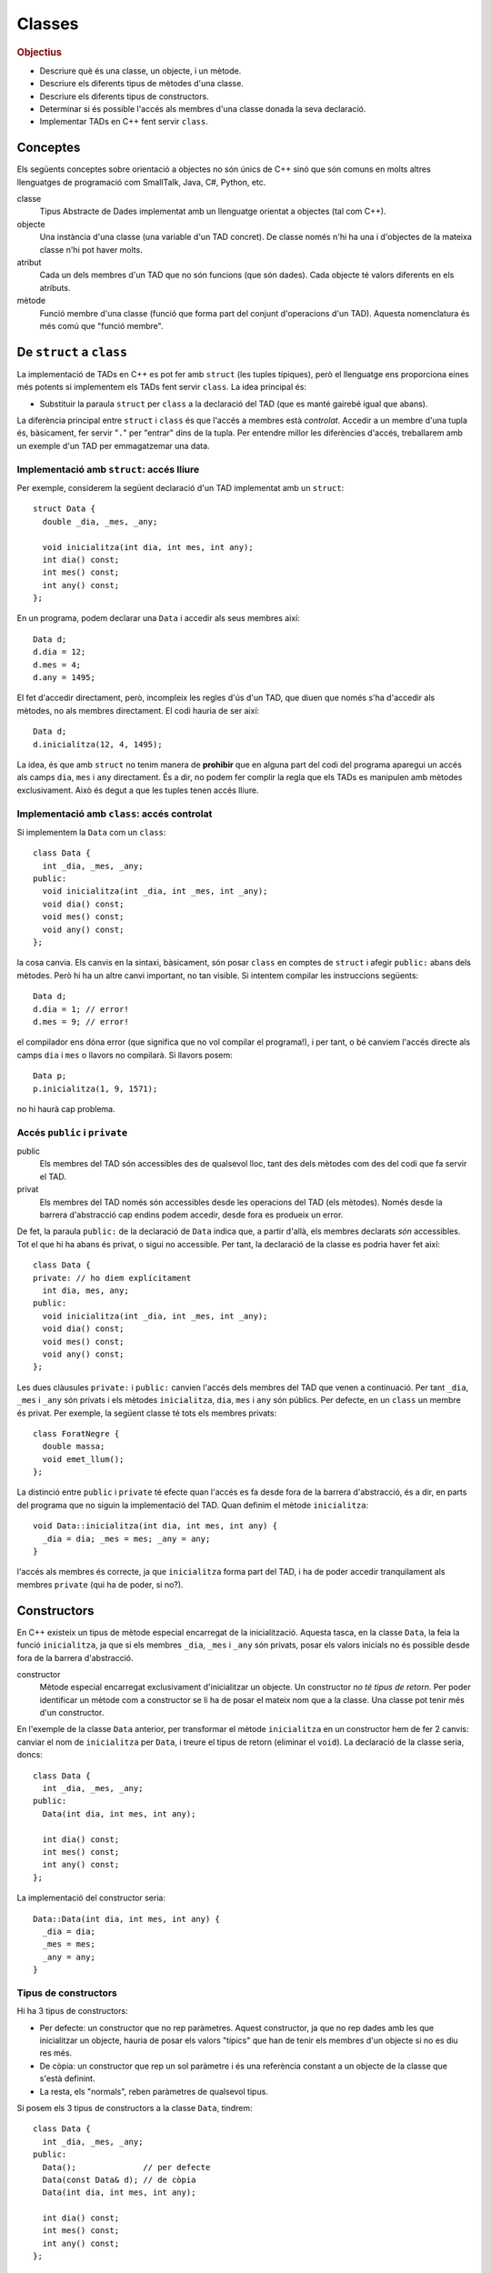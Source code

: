 
.. tema:: cl

.. 
   FALTA: - Mètodes modificadors i consultors!

=======
Classes
=======

.. rubric:: Objectius

- Descriure què és una classe, un objecte, i un mètode.

- Descriure els diferents tipus de mètodes d'una classe.

- Descriure els diferents tipus de constructors.

- Determinar si és possible l'accés als membres d'una classe donada la
  seva declaració.

- Implementar TADs en C++ fent servir ``class``.


Conceptes
=========

Els següents conceptes sobre orientació a objectes no són únics de C++
sinó que són comuns en molts altres llenguatges de programació com
SmallTalk, Java, C#, Python, etc.

classe 
  Tipus Abstracte de Dades implementat amb un llenguatge orientat a
  objectes (tal com C++). 

objecte 
  Una instància d'una classe (una variable d'un TAD concret). De
  classe només n'hi ha una i d'objectes de la mateixa classe n'hi pot
  haver molts.

atribut 
  Cada un dels membres d'un TAD que no són funcions (que són
  dades). Cada objecte té valors diferents en els atributs. 

mètode
  Funció membre d'una classe (funció que forma part del conjunt
  d'operacions d'un TAD). Aquesta nomenclatura és més comú que "funció
  membre".


De ``struct`` a ``class``
=========================

La implementació de TADs en C++ es pot fer amb ``struct`` (les tuples
típiques), però el llenguatge ens proporciona eines més potents si
implementem els TADs fent servir ``class``. La idea principal és:

- Substituir la paraula ``struct`` per ``class`` a la declaració del TAD
  (que es manté gairebé igual que abans). 

La diferència principal entre ``struct`` i ``class`` és que l'accés a
membres està *controlat*. Accedir a un membre d'una tupla és,
bàsicament, fer servir "``.``" per "entrar" dins de la tupla.  Per
entendre millor les diferències d'accés, treballarem amb un exemple
d'un TAD per emmagatzemar una data.

Implementació amb ``struct``: accés lliure
------------------------------------------

Per exemple, considerem la següent declaració d'un TAD implementat amb
un ``struct``::

  struct Data {
    double _dia, _mes, _any;

    void inicialitza(int dia, int mes, int any);
    int dia() const;
    int mes() const;
    int any() const; 
  };

En un programa, podem declarar una ``Data`` i accedir als seus
membres així::

  Data d;
  d.dia = 12;
  d.mes = 4;
  d.any = 1495;

El fet d'accedir directament, però, incompleix les regles d'ús d'un
TAD, que diuen que només s'ha d'accedir als mètodes, no als membres
directament. El codi hauria de ser així::

  Data d;
  d.inicialitza(12, 4, 1495);

La idea, és que amb ``struct`` no tenim manera de **prohibir** que en
alguna part del codi del programa aparegui un accés als camps ``dia``,
``mes`` i ``any`` directament. És a dir, no podem fer complir la regla
que els TADs es manipulen amb mètodes exclusivament. Això és
degut a que les tuples tenen accés lliure.


Implementació amb ``class``: accés controlat
--------------------------------------------

Si implementem la ``Data`` com un ``class``::

  class Data {
    int _dia, _mes, _any;
  public:
    void inicialitza(int _dia, int _mes, int _any);
    void dia() const;
    void mes() const;
    void any() const;
  };

la cosa canvia. Els canvis en la sintaxi, bàsicament, són posar
``class`` en comptes de ``struct`` i afegir ``public:`` abans dels
mètodes. Però hi ha un altre canvi important, no tan visible. Si
intentem compilar les instruccions següents::

  Data d;
  d.dia = 1; // error!
  d.mes = 9; // error!

el compilador ens dóna error (que significa que no vol compilar el
programa!), i per tant, o bé canviem l'accés directe als camps ``dia`` i
``mes`` o llavors no compilarà. Si llavors posem::

  Data p;
  p.inicialitza(1, 9, 1571);

no hi haurà cap problema. 

.. exercici::
   
   Compila el següent programa i mira amb atenció l'error que
   produeix::
   
     class Prova {
       int x;
     };

     int main() {
       Prova p;
       p.x = 1;
     }    

   .. solucio::

      L'error el dóna en l'accés i diu, exactament::
   
         acces.cpp: In function ‘int main()’:
         acces.cpp:3: error: ‘int Prova::x’ is private
         acces.cpp:8: error: within this context
   
      Primer senyala el camp ``x`` al que intentem accedir (a la línia 3
      del programa ``acces.cpp``) i després diu en quin context l'accés
      és privat (la línia 8 de ``acces.cpp``, el punt exacte a on hem
      intentat accedir).

Accés ``public`` i ``private``
------------------------------

public
  Els membres del TAD són accessibles des de qualsevol lloc, tant des
  dels mètodes com des del codi que fa servir el TAD.

privat        
  Els membres del TAD només són accessibles desde les operacions del
  TAD (els mètodes). Només desde la barrera d'abstracció cap
  endins podem accedir, desde fora es produeix un error.

De fet, la paraula ``public:`` de la declaració de ``Data`` indica
que, a partir d'allà, els membres declarats *són* accessibles. Tot el
que hi ha abans és privat, o sigui no accessible. Per tant, la
declaració de la classe es podria haver fet així::

  class Data {
  private: // ho diem explícitament
    int dia, mes, any;
  public:
    void inicialitza(int _dia, int _mes, int _any);
    void dia() const;
    void mes() const;
    void any() const;
  };

Les dues clàusules ``private:`` i ``public:`` canvien l'accés dels
membres del TAD que venen a continuació. Per tant ``_dia``, ``_mes`` i
``_any`` són privats i els mètodes ``inicialitza``, ``dia``, ``mes`` i
``any`` són públics. Per defecte, en un ``class`` un membre és
privat. Per exemple, la següent classe té tots els membres privats::

  class ForatNegre {
    double massa;    
    void emet_llum();
  };

La distinció entre ``public`` i ``private`` té efecte quan l'accés es
fa desde fora de la barrera d'abstracció, és a dir, en parts del
programa que no siguin la implementació del TAD. Quan definim el
mètode ``inicialitza``::

  void Data::inicialitza(int dia, int mes, int any) {
    _dia = dia; _mes = mes; _any = any;
  }

l'accés als membres és correcte, ja que ``inicialitza`` forma part del
TAD, i ha de poder accedir tranquilament als membres ``private`` (qui
ha de poder, si no?).

.. exercici::

   Considera les següents declaracions::
     
     struct A {     class B { 	   class C {     class D {
       int x, y;      int x, y;    public: 	 private:
     };		    };               int x;	   int x, y;
     				   private:	 public:
         	    		     int y;        int z;
         	    		   };            };

   i suposant els 4 objectes::

     A a; B b; C c; D d;

   digues si els següents accessos donarien un error::

     a.x = 1;  b.y = 2;
     c.x = 3;  d.y = 4;
     a.y = 5;  b.x = 6;
     c.y = 7;  d.z = 8;

   .. solucio::
      
      ::
                                              
        a.x = 1; // ok  			   
        b.y = 2; // error: y és privat a B	   
        c.x = 3; // ok			   
        d.y = 4; // error: y és privat a D	   
        a.y = 5; // ok			   
        b.x = 6; // error: x és privat a B	   
        c.y = 7; // error: y és privat a C	   
        d.z = 8; // ok                        

.. exercici::

   Donada la següent classe::
    
     class tExemple { 
       int a;  
       char c; 
     public: 
       string s; 
       void posa_a(int x); 
       string mostra_s() const; 
     };

   i assumint que en un programa donat apareix la declaració::

     tExemple e;
 
   justifica perquè les següents instruccions són correctes o
   incorrectes en cada cas::

     e.a = 1;
     e.posa_a(5);
     posa_a(e,7);
     mostra_s(e);
     e.mostra_s(7);
     e.mostra_s = 7;
     e.c = 'a';
     e.s = "hola";
     e.c = 5; 
     e.s = 'y';

   .. solucio::

      ::
                                                                          
        e.a = 1;        // error: 'a' és privat			       
        e.posa_a(5);    // ok					       
        posa_a(e,7);    // error: 'posa_a' s'ha de cridar sobre	       
                        //   algun objecte				       
        mostra_s(e);    // error: 'mostra_s' s'ha de cridar sobre	       
                        //   algun objecte i no té paràmetres	       
        e.mostra_s(7);  // error: 'mostra_s' no té paràmetres	       
        e.mostra_s = 7; // error: 'mostra_s' és un mètode, no un atribut  
        e.c = 'a';      // error: 'c' és privat			       
        e.s = "hola";   // ok					       
        e.c = 5;        // error: 'c' és privat i de tipus 'char'	       
        e.s = 'y';      // error: 's' és de tipus 'string', no 'char'.    


.. exercici::

   Transforma el codi següent de tal manera que faci servir ``class``
   en comptes de ``struct`` i les operacions del TAD siguin
   mètodes. Implementa també els mètodes ``get_y``, ``get_z`` i
   ``resta_vectors``::
   
     struct tVector3D { double comp[3]; // Les 3 components };
 
     double get_x(const tVector3D& v) { return comp[0]; }  
     // get_y, get_z
 
     void suma_vectors(tVector3D& v1, const tVector& v2) { 
       for (int i = 0; i < 3; i++) 
          v1.comp[i] += v2.comp[i]; 
     } 
     // resta_vectors
 
     double norma(const tVector3D& v) { 
       double acum = 0.0; 
       for (int i = 0; i < 3; i++) 
         acum += v.comp[i]*v.comp[i]; 
       return sqrt(acum); 
     }

   .. solucio::
    
      ::
      							      
         class tVector3D {					      
           double comp[3];					      
         public:						      
           tVector3D();					      
         							      
           double get_x() const;				      
           double get_y() const;				      
           double get_z() const;				      
         							      
           void   suma_vectors(const tVector3D& v2);	      
           void   resta_vectors(const tVector3D& v2);	      
           double norma() const;				      
         };						      
         							      
         tVector3D::tVector3D() {				      
           comp[0] = comp[1] = comp[2] = 0.0;		      
         }							      
         							      
         double tVector3D::get_x() const { return comp[0]; }     
         double tVector3D::get_y() const { return comp[1]; }     
         double tVector3D::get_z() const { return comp[2]; }     
         							      
         void tVector3D::suma_vectors(const tVector3D& v2) {     
           for (int i = 0; i < 3; i++) 			      
             comp[i] += v2.comp[i];			      
         }							      
         							      
         void tVector3D::resta_vectors(const tVector3D& v2) {    
           comp[0] -= v2.comp[0];				      
           comp[1] -= v2.comp[1];				      
           comp[2] -= v2.comp[2];				      
         }							      
         							      
         double tVector3D::norma() const {			      
           double acum = 0.0;				      
           for (int i = 0; i < 3; i++) acum += comp[i]*comp[i];  
           return sqrt(acum);				      
         }                                                       


Constructors
============

En C++ existeix un tipus de mètode especial encarregat de la
inicialització. Aquesta tasca, en la classe ``Data``, la feia la funció
``inicialitza``, ja que si els membres ``_dia``, ``_mes`` i ``_any``
són privats, posar els valors inicials no és possible desde fora de la
barrera d'abstracció.

constructor 
  Mètode especial encarregat exclusivament d'inicialitzar un
  objecte. Un constructor *no té tipus de retorn*. Per poder
  identificar un mètode com a constructor se li ha de posar el mateix
  nom que a la classe. Una classe pot tenir més d'un constructor.

En l'exemple de la classe ``Data`` anterior, per transformar el mètode
``inicialitza`` en un constructor hem de fer 2 canvis: canviar el nom
de ``inicialitza`` per ``Data``, i treure el tipus de retorn (eliminar
el ``void``). La declaració de la classe seria, doncs::

  class Data {
    int _dia, _mes, _any;
  public:
    Data(int dia, int mes, int any);
    
    int dia() const;
    int mes() const;
    int any() const;
  };

La implementació del constructor seria::

  Data::Data(int dia, int mes, int any) {
    _dia = dia;
    _mes = mes;
    _any = any;
  }

Tipus de constructors
---------------------

Hi ha 3 tipus de constructors:

- Per defecte: un constructor que no rep paràmetres. Aquest
  constructor, ja que no rep dades amb les que inicialitzar un
  objecte, hauria de posar els valors "típics" que han de tenir els
  membres d'un objecte si no es diu res més.

- De còpia: un constructor que rep un sol paràmetre i és una
  referència constant a un objecte de la classe que s'està
  definint. 

- La resta, els "normals", reben paràmetres de qualsevol tipus.

Si posem els 3 tipus de constructors a la classe ``Data``, tindrem::

  class Data {
    int _dia, _mes, _any;
  public:
    Data();              // per defecte
    Data(const Data& d); // de còpia
    Data(int dia, int mes, int any); 

    int dia() const;
    int mes() const;
    int any() const;    
  };

Les implementacions serien::

  // Constructor per defecte
  Data::Data() {
    // posem una data de "referència"
    _dia = 1;
    _mes = 1;
    _any = 2000;
  }

  // Constructor de còpia
  Data::Data(const Data& d) {
    // copiem els valors de la data que ens passen
    _dia = d._dia;
    _mes = d._mes;
    _any = d._any;
  }

La implementació del constructor normal es pot veure en l'exemple de
més amunt.

Crida al constructor
--------------------

Els constructors no són com els mètodes normals, perquè no es criden
amb la notació de tuples (amb el "``.``"). De fet es criden
automàticament quan es crea un objecte (per exemple, quan declarem una
variable de la classe). A més, la creació d'un objecte d'una classe
*obligatòriament* crida algun constructor. La idea, doncs, és que en
el moment de crear un nou objecte d'una classe podem utilitzar un
constructor o un altre en funció de com creem l'objecte.

Ús del constructor per defecte
""""""""""""""""""""""""""""""

Si declarem una variable com ho hem fet sempre::
  
   Data d;

es crida el constructor per defecte.

Ús del constructor de còpia
"""""""""""""""""""""""""""

La crida al constructor de còpia té dues versions::

   Data d;     // per defecte
   Data e1 = d; // versió 2
   Data e2(d);  // versió 1

La primera versió vol imitar la inicialització d'un valor tal com en::

   int a = 1;

La segona és per imitar l'ús del constructor normal, que porta els
arguments de la crida entre parèntesis.

Ús del constructor normal
"""""""""""""""""""""""""

Per fer servir el constructor normal, hem de fer la declaració d'un
objecte de la classe ``Data`` afegint els paràmetres entre
parèntesis::

   Data d(25, 2, 2009);

És una mescla entre una declaració de variable i la crida a una
funció. Els paràmetres 25, 2 i 2009 es passen en l'ordre que posem,
tal com en les crides a funcions, i inicialitzaran els camps de la
data de la forma correcta. Ara es veu com la versió 2 de l'ús del
constructor de còpia és semblant al normal.

A part, en relació a l'ús dels parèntesis en constructors també cal
dir una cosa important: el constructor per defecte **NO** es pot
cridar així::

   Data d();

Potser és contraintuïtiu, però això dóna un error de compilació. Per
cridar el constructor per defecte no es posen parèntesis, tal com s'ha
esmentat anteriorment.

Crides barrejades
"""""""""""""""""

També és possible, fer més d'una crida a constructors diferents en una
mateixa línia, fent servir comes per separar, com per exemple::

   Data d(4, 8, 1976), e(17, 11, 1975), f;
   Data g(d), h = d, i, j(23, 1, 2005);

.. 
   exercici::

   Determina la sortida del següent programa::

     class X {
       int a, b;
     public:
       int get_a() const;
       int get_b() const;
     };

     int X::get_a() const { return a; }
     int X::get_b() const { return b; }

     int main() {
       X x;
       cout << x.get_a() << ' ' << x.get_b() << endl;
     }


.. exercici::
   
   Declara i implementa els 3 constructors típics per a la classe següent::

      class Punt2D {
        double x, y;
      public:
        // ...
      };   

   .. solucio::

      La declaració serà::
   
        class Punt2D {
          double _x, _y;
        public:	 
          Punt2D();                // per defecte
          Punt2D(const Punt2D& p); // de còpia
          Punt2D(double x, double y);
        };
   
      La implementació, doncs, és::
   
        Punt2D::Punt2D() {
          _x = 0.0;
          _y = 0.0;
        }
   
        Punt2D::Punt2D(const Punt2D& p) {
          _x = p.x;
          _y = p.y;
        }
   
        Punt2D::Punt2D(double x, double y) {
          _x = x;
          _y = y;
        }
   
.. exercici::

   Escriu la declaració exacta del constructor que es crida quan obrim
   un fitxer de sortida així::

      ofstream fout("dades.txt");

   .. solucio::
   
      La declaració del constructor per a ``ofstream`` ha de ser::
     
        class ofstream {
          // ...
        public:
          // ...
          ofstream(string nom_fitxer);
        };
   
      Es tracta d'un constructor normal, no és de còpia ni per
      defecte. A part de la declaració d'aquest constructor no sabem res
      més, però la declaració del constructor aniria dins de la de la
      classe ``ofstream``.
   
Altres detalls sobre constructors
---------------------------------

Absència de constructor per defecte
"""""""""""""""""""""""""""""""""""

Si una classe no té constructor per defecte, llavors la única forma de
crear objectes és passant els parametres del constructor que hi ha.

El següent programa dóna un error de compilació::

  class X {
    int _a;
    char _c;
  public:
    X(int a, char c);
  };

  X::X(int a, char c) { _a = a; _c = c; }
  
  int main() {
    X x; // error!
  }

La idea és que la declaració de l'objecte ``x`` hauria de portar els 2
paràmetres requerits pel constructor (un enter i un caràcter).


Si no hi ha constructor de còpia, se'n posa un
""""""""""""""""""""""""""""""""""""""""""""""

En absència del constructor de còpia, C++ en posa un, que el que fa és
copiar, un per un, cada atribut de la classe. El següent programa és
un cas::

  class Y {
    string _s;
    double _d;
  public:
    Y(string s, double d);
    string get_s() const;
    double get_d() const;
  };

  Y::Y(string s, double d) {
    _s = s; _d = d;
  } 
  
  string Y::get_s() const { return _s; }
  double Y::get_d() const { return _d; }
    
  int main() {
    Y a("hola", 1.5);
    Y b = a; // es fa servir el constructor de còpia
    cout << b.get_s() << ' ' << b.get_d() << endl;
  }

El programa mostra per pantalla::

  hola 1.5

ja que mostream les dades de ``b``, que és una còpia de ``a``.


Constructors en classes compostes
"""""""""""""""""""""""""""""""""

Una classe composta té atributs que alhora són objectes d'altres
classes. Una classe ``Ordinador``, per exemple, té un atribut que és
un ``Processador``, d'una classe diferent.

Suposem que ``Processador`` és::

  class Processador {
    // ...
  public:
    Parella(double velocitat);
  };

La classe ``Processador`` no té constructor per defecte, i per tant la
única forma de construir un objecte ``Processador`` és utilitzar el
constructor de què disposem, obligatòriament amb 1 paràmetre (com es
comenta més amunt).

Si la classe ``Ordinador`` té com a atribut un objecte de la
classe ``Processador``::

  class Ordinador {
    Processador _cpu;
    
  public:
    Ordinador(double velocitat);
  };

per força el constructor de ``Ordinador`` haurà de cridar al
constructor de ``Processador``, passant-li la ``velocitat``. Per fer
aquesta crida s'ha d'utilitzar una sintaxi especial. La implementació
del constructor de ``Ordinador`` serà::

  Ordinador::Ordinador(double velocitat)
    : _cpu(velocitat)  // cridem el constructor del Processador
  {
  }

La sintaxi consisteix en posar "``:``" i fer una crida al constructor
amb el nom de l'atribut i els paràmetres entre parèntesis. Si hi ha
més d'un atribut en aquesta situació, les diferents crides es separen
per comes. Per altra banda, donat que no hi ha més atributs en la
classe ``Ordinador``, l'únic que es fa és cridar al constructor de
``Processador``, i el cos de la funció queda buit.

.. exercici::
   
   Tenint en compte les declaracions següents::
  
     class Motor {
       // ...
     public:
       Motor(string marca, double cilindrada);
     };

     class Cotxe {
       Motor _motor;
     public:
       Cotxe(string marca_motor, double cilindrada);
     };
     
   Implementa el constructor de la classe ``Cotxe``.

   .. solucio::

      ::
        
         Cotxe::Cotxe(string marca_motor, double cilindrada)
           : _motor(marca_motor, cilindrada)
         {        
         }
   

Problemes
=========

.. problema::

   Es vol fer un programa per classificar les notes dels alumnes per
   intervals d'un punt. És a dir, volem comptar quants alumnes tenen
   una nota entre 0 i 1, entre 1 i 2, etc. fins a 10. Una gràfica que
   mostri aquestes dades s'anomena histograma.

   #. Fes un programa que, donada una seqüència de notes acabada en
      -1.0, mostri per pantalla el número d'alumnes que tenen notes en
      cada interval fent servir la classe ``Histograma``::

        class Histograma {
          // ...
        public:
          Histograma();
	  void afegeix(double valor); // afegeix un valor
  	  int  quantitat(int index);
	};

      El mètode ``quantitat`` retorna el número de valors que s'han
      afegit entre ``index`` i ``index + 1``.

   #. Implementa la classe ``Histograma``.

   .. solucio::
      
      Primer fem la funció principal. Es tracta de fer servir un objecte
      concret ``Histograma`` per anar emmagatzemant els valors que anem
      llegint::
    
        int main() {
          Histograma H;
          double nota;
          
          // Llegim les dades
          cin >> nota;
          while (nota != -1.0) {
          	 H.afegeix(nota);
            cin >> nota;
          }            
   
          // Mostrem els resultats
          for (int k = 0; k < 11; k++) {
            cout << "Entre " << k << " i "<< k+1 
   	      << "  " << H.quantitat(k) << endl;
          }
        }
   
      A l'hora de mostrar els resultats es posa també la columna 10 (que
      conté les Matrícules d'Honor), per això l'índex ``k`` arriba fins
      al 10.
   
      Un cop implementada la funció principal, implementem la classe
      ``Histograma``. Farem la implementació fent servir una taula de
      comptadors, a cada casella hi haurà el nombre de valors que hem
      vist en aquell rang (a la casella 2 el número de valors entre 2 i
      3). La declaració amb els atributs posats és::
   
         class Histograma {
           int _columnes[11]; // 11 per poder posar MH de nota.
         public:
           Histograma();
   	void afegeix(double valor); // afegeix un valor
   	int  quantitat(int index);
         };
   
      La implementació del constructor ha d'inicialitzar la taula de
      comptadors, posant cada casella a 0::
   
         Histograma::Histograma() {
           for (int k = 0; k < 11; k++) 
   	  _columnes[k] = 0;
         }
   
      La implementació d'``afegeix`` converteix el valor a enter (trunca
      el valor, traient els decimals). Per assegurar el tret, abans de
      fer la conversió, truncarem el valor real amb la funció
      ``floor``. Amb el valor enter, podem anar a la casella amb aquest
      índex i incrementar-ne el contingut, primer comprovant que no se
      surt de la taula::
   
         void Histograma::afegeix(double valor) {
           int i = int(floor(valor));
   	if (i >= 0 && i < 11)
   	  _columnes[i]++;
   	else
   	  cout << "Advertència: fora de rang" << endl;
         }
   
      Finalment, quan s'ha de retornar el valor de l'``Histograma`` per a
      certa columna (el mètode ``quantitat``), es pot retornar
      directament el valor d'aquesta casella, primer comprovant que
      l'índex no se surt del rang::
   
         int Histograma::quantitat(int index) {
           if (index >= 0 && index < 11)
   	  return _columnes[index];
   	else 
   	  return 0; // no comptem fora d'aquest rang
         }
   
.. problema::
   
   Implementa una classe que sigui un conjunt d'enters petit (de com a
   màxim 1000 elements i els elements han de ser enters entre 0 i
   999). El TAD ha de permetre les següents operacions sobre el conjunt:
      
   - afegir un enter,
   
   - eliminar un enter,
   
   - determinar si un enter hi pertany,
   
   - obtenir el número d'elements,
     
   - afegir tots els enters d'un altre conjunt,
   
   - eliminar tots els enters d'un altre conjunt,
   
   - determinar si el conjunt és igual a un altre.
   
   Implementa el constructor per defecte i el de còpia.
   
   .. problema::
    
      .. Utilizar "literalinclude" con :lines: 10-20 para incluir
      .. porciones!

      Primer declarem la classe, decidint els paràmetres i els noms del
      mètodes (i si són ``const`` o no). Un cop fet això decidim quina
      implementació farem::
   
         class Conjunt {
           // ...
         public:
           Conjunt(); // c. per defecte
	   Conjunt(const Conjunt& C); // c. de còpia
	   void afegeix(int n);
	   void elimina(int n);
	   bool pertany(int n) const;
	   int  tamany() const;
	   void afegeix_tots(const Conjunt& C);
	   void elimina_tots(const Conjunt& C);
	   bool igual(const Conjunt& C) const;
	 };

      Un cop feta la declaració podem implementar el ``Conjunt`` de dues
      maneres:
    
      - Com una taula d'enters, de màxim 1000 elements, a on
        emmagatzemem els valors de cada enter per separat. La taula es
        mantindrà ordenada, per facilitar la cerca d'elements i la
        comparació de conjunts.

      - Com una taula de ``bool``\s, a on cada casella representa un
        dels enters, i conté ``true`` si l'enter pertany al conjunt i
        ``false`` si no.

      Farem les dues implementacions. 

      **Versió amb taula d'enters**

      Hem de declarar els atributs de la classe (els membres de dades)::

          class Conjunt {
            int _elem[1000];
            int _nelem;
          public:
            // igual que més amunt
          };

      Amb aquest implementació, el constructor ha de "buidar" el
      conjunt::

         Conjunt::Conjunt() {
           _nelem = 0;
         }

      i el constructor de còpia s'ha de copiar la taula parcialment
      plena (només a on interessa)::

        Conjunt::Conjunt(const Conjunt& C) {
          for (int i = 0; i < C._nelem; i++) {
            _elem[i] = C._elem[i];
          }
          _nelem = C._nelem;
        }

      Llavors venen les operacions d'afegir i esborrar. Per poder-les
      implementar fàcilment, necessitarem poder insertar elements a
      certa posició, esborrar elements a certa posició i cercar
      elements. Aquestes operacions són necessàries per al implementació
      però no són mètodes que vulguem cridar desde fora (no formen part
      del TAD), per tant les farem privades (i posarem un subratllat
      "``_``" a davant per cridar l'atenció sobre aquest fet). Cal
      afegir a la declaració::

         class Conjunt {
           // ...
         	 
         private:
           void _inserta(int n, int pos);
           void _esborra(int pos);
           int  _cerca(int n) const;
              
         public:
           // ...
         };

      Si posem aquestes tres declaracions immediatament després dels
      atributs ``_elem`` i ``_nelem``, llavors no caldria posar
      "``private:``" abans. Implementem les 3::
     
         void Conjunt::_inserta(int n, int pos) {
           for (int k = _nelem; k > pos; k--) {
             _elem[k+1] = _elem[k];
           }
           _elem[pos] = n;
           _nelem++;
         }
         
         void Conjunt::_esborra(int pos) {
           for (int k = pos; k < _nelem - 1; k++) {
             _elem[k] = _elem[k+1];
           }
           _nelem--;
         }
         
         // Retornem la posició de l'element major o igual que 'n'
         // [Cerca linial, potser podria ser binària]
         int Conjunt::_cerca(int n) const {
           int k = 0;
           while (k < _nelem && _elem[k] < n) {
             k++;
           }
           return k;
         }

      La inserció i l'esborrat fan tot el moviment dels valors amunt i
      avall de la taula, copiant en l'ordre correcte entre caselles
      adjacents per anar desplaçant tots els elements que s'han de moure.
      
      La cerca aprofita el fet que la taula ``_elem`` està ordenada i si
      veu que l'element pel que passa és més gran, ja hauriem d'haver
      vist el número que busquem i per tant surt del bucle. De fet surt
      quan l'element és major o igual, de manera que si el trobem, al
      sortir del bucle la ``k`` ha parat a la posició exacta. Desde fora
      podem comprovar si la posició que es retorna correspon a l'element
      buscat o no. Això serà util a l'hora d'insertar (per veure si
      l'element ja hi pertanyia al conjunt).
      
      Amb aquestes 3 funcions podem implementar més fàcilment la
      inserció i l'esborrat (en aquesta implementació)::

         void Conjunt::afegeix(int n) {
           int pos = _cerca(n);
           if (_elem[pos] != n) {
             _inserta(n, pos);
           }
         }
   
         void Conjunt::elimina(int n) {
           int pos = _cerca(n);
           if (_elem[pos] == n) {
             _esborra(pos);
           }
         }
   
      Fent servir ``_cerca`` podem implementar també el mètode
      ``pertany``::

         bool Conjunt::pertany(int n) const {
           int pos = _cerca(n);
           return _elem[pos] == n;
         }

      Per obtenir el número d'elements retornem simplement ``_nelem``::

         int Conjunt::tamany() const {
           return _nelem;
         }

      Per afegir tots els elements d'un altre conjunt, que hem anomenat
      ``afegeix_tots``, farem un bucle i cridarem a ``afegeix`` amb cada un, i
      el mateix per ``elimina_tots``::
    
         void Conjunt::afegeix_tots(const Conjunt& C) {
           for (int i = 0; i < C._nelem; i++)
             afegeix(C._elem[i]);
         }
      
         void Conjunt::elimina_tots(const Conjunt& C) {
           for (int i = 0; i < C._nelem; i++)
             elimina(C._elem[i]);
         }

      Per saber si dos conjunts són iguals, ja que les taules que
      contenen els elements estan ordenades, es pot mirar si són iguals
      (quan vegi una sola diferència puc dir que no són iguals)::

         bool Conjunt::igual(const Conjunt& C) const {
           bool iguals = true;
           int k = 0;
           while (k < _nelem && k < C._nelem && iguals) {	
             if (_elem[k] != C._elem[k]) {	 
               iguals = false;
             }
             else k++;
           }
           return iguals;
         }

      Aquí finalitza la implementació d'aquesta versió de
      l'exercici. Pots :download:`descarregar el codi d'aquest exercici<../src/Classes/conjunt_v1.cpp>`.

      **Versió amb taula de Booleans**

      L'altra versió seria implementar la classe amb un vector que
      indica si un element pertany o no al conjunt amb un valor ``bool``.

      .. literalinclude:: ../src/Classes/conjunt_v2.cpp   
   
      Pots :download:`descarregar aquest codi<../src/Classes/conjunt_v2.cpp>`.


.. problema::

   Implementa la classe ``Frase`` de forma que el següent programa
   (:download:`frase_main.cpp <../src/Classes/frase_main.cpp>`) funcioni
   perfectament com dóna a entendre

   .. literalinclude:: ../src/Classes/frase_main.cpp

   .. solucio::

      El problema de la frase té un fitxer de capçalera
      (:download:`frase.h <../src/Classes/frase.h>`) com el següent

      .. literalinclude:: ../src/Classes/frase.h

      La implementació es faria a :download:`frase.cpp
      <../src/Classes/frase.cpp>` i seria així

      .. literalinclude:: ../src/Classes/frase.cpp



.. rubric:: Bibliografia

Bjarne Stroustrup, *The C++ Programming Language*, Third
Edition. Addison-Wesley, 2004. Capítol 10, Classes.

`http://en.wikipedia.org/wiki/Class_(computer_science)
<http://en.wikipedia.org/wiki/Class_(computer_science)>`_

Bruce Eckel, `Thinking in C++ <http://www.mindview.net/Books/TICPP/ThinkingInCPP2e.html>`_, Volume
1, 2nd Edition. Prentice Hall, 2000. **Capítol 5**. Aquest llibre és de
lliure distribució i d'aquest capítol existeix una 
`traducció al castellà <http://arco.esi.uclm.es/~david.villa/pensar_en_C++/products/vol1/C5.html>`_.
